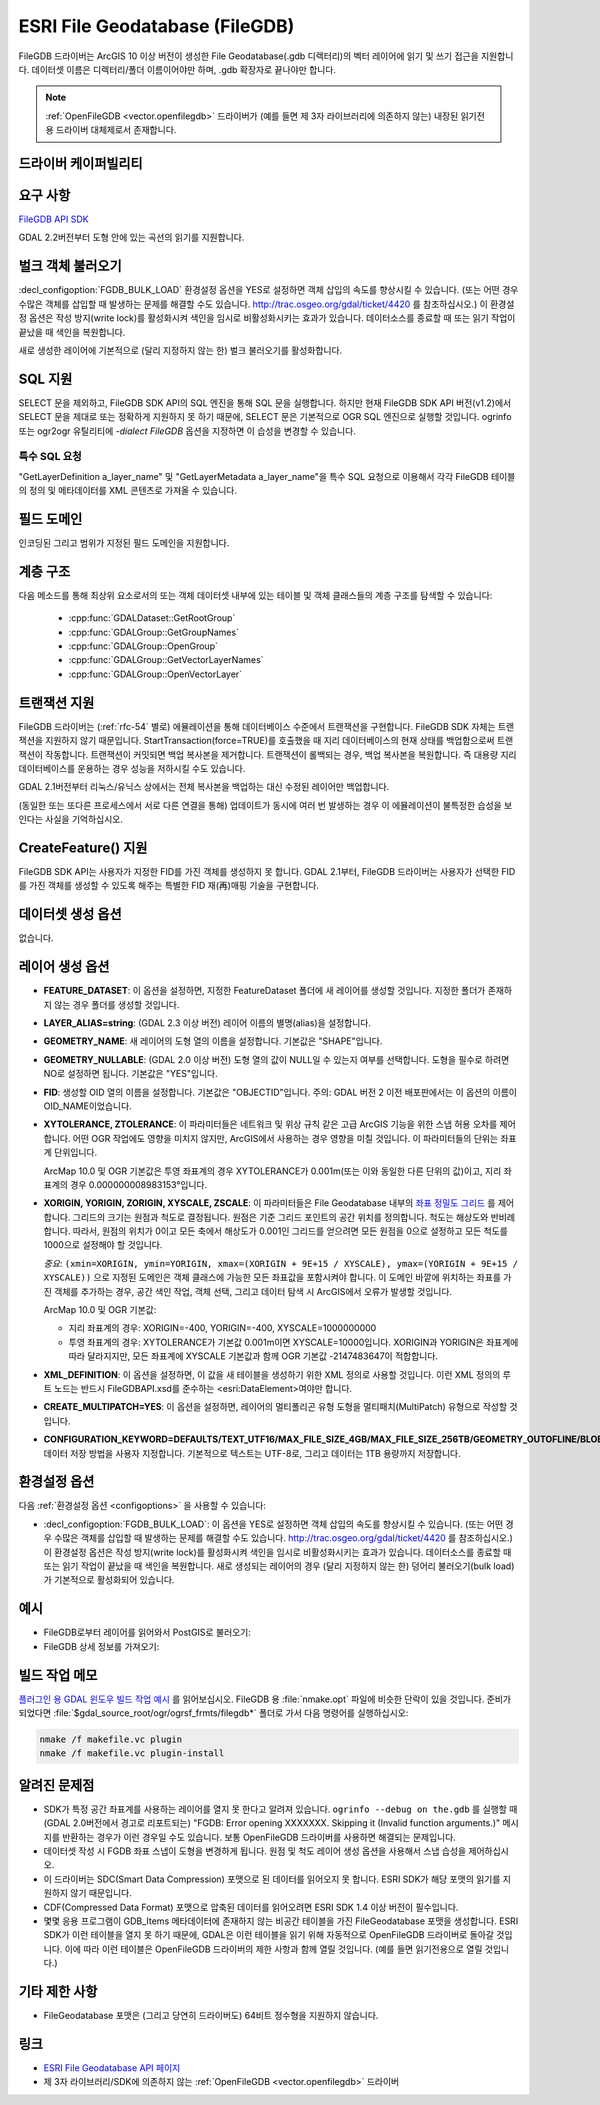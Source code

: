 .. _vector.filegdb:

ESRI File Geodatabase (FileGDB)
===============================

.. shortname:: FileGDB

.. build_dependencies:: FileGDB API library

FileGDB 드라이버는 ArcGIS 10 이상 버전이 생성한 File Geodatabase(.gdb 디렉터리)의 벡터 레이어에 읽기 및 쓰기 접근을 지원합니다. 데이터셋 이름은 디렉터리/폴더 이름이어야만 하며, .gdb 확장자로 끝나야만 합니다.

.. note::
   
   :ref:`OpenFileGDB <vector.openfilegdb>` 드라이버가 (예를 들면 제 3자 라이브러리에 의존하지 않는) 내장된 읽기전용 드라이버 대체제로서 존재합니다.

드라이버 케이퍼빌리티
-------------------

.. supports_create::

.. supports_georeferencing::

요구 사항
------------

`FileGDB API SDK <http://www.esri.com/apps/products/download/#File_Geodatabase_API_1.3>`_

GDAL 2.2버전부터 도형 안에 있는 곡선의 읽기를 지원합니다.

벌크 객체 불러오기
--------------------

:decl_configoption:`FGDB_BULK_LOAD` 환경설정 옵션을 YES로 설정하면 객체 삽입의 속도를 향상시킬 수 있습니다. (또는 어떤 경우 수많은 객체를 삽입할 때 발생하는 문제를 해결할 수도 있습니다. http://trac.osgeo.org/gdal/ticket/4420 를 참조하십시오.) 이 환경설정 옵션은 작성 방지(write lock)를 활성화시켜 색인을 임시로 비활성화시키는 효과가 있습니다. 데이터소스를 종료할 때 또는 읽기 작업이 끝났을 때 색인을 복원합니다.

새로 생성한 레이어에 기본적으로 (달리 지정하지 않는 한) 벌크 불러오기를 활성화합니다.

SQL 지원
-----------

SELECT 문을 제외하고, FileGDB SDK API의 SQL 엔진을 통해 SQL 문을 실행합니다. 하지만 현재 FileGDB SDK API 버전(v1.2)에서 SELECT 문을 제대로 또는 정확하게 지원하지 못 하기 때문에, SELECT 문은 기본적으로 OGR SQL 엔진으로 실행할 것입니다. ogrinfo 또는 ogr2ogr 유틸리티에 *-dialect FileGDB* 옵션을 지정하면 이 습성을 변경할 수 있습니다.

특수 SQL 요청
~~~~~~~~~~~~~~~~~~~~

"GetLayerDefinition a_layer_name" 및 "GetLayerMetadata a_layer_name"을 특수 SQL 요청으로 이용해서 각각 FileGDB 테이블의 정의 및 메타데이터를 XML 콘텐츠로 가져올 수 있습니다.

필드 도메인
-------------

.. versionadded:: 3.3

인코딩된 그리고 범위가 지정된 필드 도메인을 지원합니다.

계층 구조
------------------------

.. versionadded:: 3.4

다음 메소드를 통해 최상위 요소로서의 또는 객체 데이터셋 내부에 있는 테이블 및 객체 클래스들의 계층 구조를 탐색할 수 있습니다:

   -  :cpp:func:`GDALDataset::GetRootGroup`
   -  :cpp:func:`GDALGroup::GetGroupNames`
   -  :cpp:func:`GDALGroup::OpenGroup`
   -  :cpp:func:`GDALGroup::GetVectorLayerNames`
   -  :cpp:func:`GDALGroup::OpenVectorLayer`

트랜잭션 지원
-------------------

FileGDB 드라이버는 (:ref:`rfc-54` 별로) 에뮬레이션을 통해 데이터베이스 수준에서 트랜잭션을 구현합니다. FileGDB SDK 자체는 트랜잭션을 지원하지 않기 때문입니다. StartTransaction(force=TRUE)를 호출했을 때 지리 데이터베이스의 현재 상태를 백업함으로써 트랜잭션이 작동합니다. 트랜잭션이 커밋되면 백업 복사본을 제거합니다. 트랜잭션이 롤백되는 경우, 백업 복사본을 복원합니다. 즉 대용량 지리 데이터베이스를 운용하는 경우 성능을 저하시킬 수도 있습니다.

GDAL 2.1버전부터 리눅스/유닉스 상에서는 전체 복사본을 백업하는 대신 수정된 레이어만 백업합니다.

(동일한 또는 또다른 프로세스에서 서로 다른 연결을 통해) 업데이트가 동시에 여러 번 발생하는 경우 이 에뮬레이션이 불특정한 습성을 보인다는 사실을 기억하십시오.

CreateFeature() 지원
-----------------------

FileGDB SDK API는 사용자가 지정한 FID를 가진 객체를 생성하지 못 합니다. GDAL 2.1부터, FileGDB 드라이버는 사용자가 선택한 FID를 가진 객체를 생성할 수 있도록 해주는 특별한 FID 재(再)매핑 기술을 구현합니다.

데이터셋 생성 옵션
------------------------

없습니다.

레이어 생성 옵션
----------------------

-  **FEATURE_DATASET**:
   이 옵션을 설정하면, 지정한 FeatureDataset 폴더에 새 레이어를 생성할 것입니다. 지정한 폴더가 존재하지 않는 경우 폴더를 생성할 것입니다.

-  **LAYER_ALIAS=string**: (GDAL 2.3 이상 버전)
   레이어 이름의 별명(alias)을 설정합니다.

-  **GEOMETRY_NAME**:
   새 레이어의 도형 열의 이름을 설정합니다. 기본값은 "SHAPE"입니다.

-  **GEOMETRY_NULLABLE**: (GDAL 2.0 이상 버전)
   도형 열의 값이 NULL일 수 있는지 여부를 선택합니다. 도형을 필수로 하려면 NO로 설정하면 됩니다. 기본값은 "YES"입니다.

-  **FID**:
   생성할 OID 열의 이름을 설정합니다. 기본값은 "OBJECTID"입니다.
   주의: GDAL 버전 2 이전 배포판에서는 이 옵션의 이름이 OID_NAME이었습니다.

-  **XYTOLERANCE, ZTOLERANCE**:
   이 파라미터들은 네트워크 및 위상 규칙 같은 고급 ArcGIS 기능을 위한 스냅 허용 오차를 제어합니다. 어떤 OGR 작업에도 영향을 미치지 않지만, ArcGIS에서 사용하는 경우 영향을 미칠 것입니다. 이 파라미터들의 단위는 좌표계 단위입니다.

   ArcMap 10.0 및 OGR 기본값은 투영 좌표계의 경우 XYTOLERANCE가 0.001m(또는 이와 동일한 다른 단위의 값)이고, 지리 좌표계의 경우 0.000000008983153°입니다.

-  **XORIGIN, YORIGIN, ZORIGIN, XYSCALE, ZSCALE**:
   이 파라미터들은 File Geodatabase 내부의 `좌표 정밀도 그리드 <http://help.arcgis.com/en/sdk/10.0/java_ao_adf/conceptualhelp/engine/index.html#//00010000037m000000>`_ 를 제어합니다. 그리드의 크기는 원점과 척도로 결정됩니다. 원점은 기준 그리드 포인트의 공간 위치를 정의합니다. 척도는 해상도와 반비례합니다. 따라서, 원점의 위치가 0이고 모든 축에서 해상도가 0.001인 그리드를 얻으려면 모든 원점을 0으로 설정하고 모든 척도를 1000으로 설정해야 할 것입니다.

   *중요*: ``(xmin=XORIGIN, ymin=YORIGIN, xmax=(XORIGIN + 9E+15 / XYSCALE), ymax=(YORIGIN + 9E+15 / XYSCALE))`` 으로 지정된 도메인은 객체 클래스에 가능한 모든 좌표값을 포함시켜야 합니다. 이 도메인 바깥에 위치하는 좌표를 가진 객체를 추가하는 경우, 공간 색인 작업, 객체 선택, 그리고 데이터 탐색 시 ArcGIS에서 오류가 발생할 것입니다.

   ArcMap 10.0 및 OGR 기본값:

   -  지리 좌표계의 경우: XORIGIN=-400, YORIGIN=-400, XYSCALE=1000000000
   -  투영 좌표계의 경우: XYTOLERANCE가 기본값 0.001m이면 XYSCALE=10000입니다. XORIGIN과 YORIGIN은 좌표계에 따라 달라지지만, 모든 좌표계에 XYSCALE 기본값과 함께 OGR 기본값 -2147483647이 적합합니다.

-  **XML_DEFINITION**:
   이 옵션을 설정하면, 이 값을 새 테이블을 생성하기 위한 XML 정의로 사용할 것입니다. 이런 XML 정의의 루트 노드는 반드시 FileGDBAPI.xsd를 준수하는 <esri:DataElement>여야만 합니다.

-  **CREATE_MULTIPATCH=YES**:
   이 옵션을 설정하면, 레이어의 멀티폴리곤 유형 도형을 멀티패치(MultiPatch) 유형으로 작성할 것입니다.

-  **CONFIGURATION_KEYWORD=DEFAULTS/TEXT_UTF16/MAX_FILE_SIZE_4GB/MAX_FILE_SIZE_256TB/GEOMETRY_OUTOFLINE/BLOB_OUTOFLINE/GEOMETRY_AND_BLOB_OUTOFLINE**:
   데이터 저장 방법을 사용자 지정합니다. 기본적으로 텍스트는 UTF-8로, 그리고 데이터는 1TB 용량까지 저장합니다.

환경설정 옵션
-------------

다음 :ref:`환경설정 옵션 <configoptions>` 을 사용할 수 있습니다:

- :decl_configoption:`FGDB_BULK_LOAD`:
  이 옵션을 YES로 설정하면 객체 삽입의 속도를 향상시킬 수 있습니다. (또는 어떤 경우 수많은 객체를 삽입할 때 발생하는 문제를 해결할 수도 있습니다. http://trac.osgeo.org/gdal/ticket/4420 를 참조하십시오.) 이 환경설정 옵션은 작성 방지(write lock)를 활성화시켜 색인을 임시로 비활성화시키는 효과가 있습니다. 데이터소스를 종료할 때 또는 읽기 작업이 끝났을 때 색인을 복원합니다. 새로 생성되는 레이어의 경우 (달리 지정하지 않는 한) 덩어리 불러오기(bulk load)가 기본적으로 활성화되어 있습니다.

예시
--------

-  FileGDB로부터 레이어를 읽어와서 PostGIS로 불러오기:

-  FileGDB 상세 정보를 가져오기:

빌드 작업 메모
--------------

`플러그인 용 GDAL 윈도우 빌드 작업 예시 <http://trac.osgeo.org/gdal/wiki/BuildingOnWindows>`_ 를 읽어보십시오. FileGDB 용 :file:`nmake.opt` 파일에 비슷한 단락이 있을 것입니다. 준비가 되었다면 :file:`$gdal_source_root/ogr/ogrsf_frmts/filegdb*` 폴더로 가서 다음 명령어를 실행하십시오:

.. code-block:: c

    nmake /f makefile.vc plugin
    nmake /f makefile.vc plugin-install

알려진 문제점
------------

-  SDK가 특정 공간 좌표계를 사용하는 레이어를 열지 못 한다고 알려져 있습니다. ``ogrinfo --debug on the.gdb`` 를 실행할 때 (GDAL 2.0버전에서 경고로 리포트되는) "FGDB: Error opening XXXXXXX. Skipping it (Invalid function arguments.)" 메시지를 반환하는 경우가 이런 경우일 수도 있습니다. 보통 OpenFileGDB 드라이버를 사용하면 해결되는 문제입니다.

-  데이터셋 작성 시 FGDB 좌표 스냅이 도형을 변경하게 됩니다. 원점 및 척도 레이어 생성 옵션을 사용해서 스냅 습성을 제어하십시오.

-  이 드라이버는 SDC(Smart Data Compression) 포맷으로 된 데이터를 읽어오지 못 합니다. ESRI SDK가 해당 포맷의 읽기를 지원하지 않기 때문입니다.

-  CDF(Compressed Data Format) 포맷으로 압축된 데이터를 읽어오려면 ESRI SDK 1.4 이상 버전이 필수입니다.

-  몇몇 응용 프로그램이 GDB_Items 메타데이터에 존재하지 않는 비공간 테이블을 가진 FileGeodatabase 포맷을 생성합니다. ESRI SDK가 이런 테이블을 열지 못 하기 때문에, GDAL은 이런 테이블을 읽기 위해 자동적으로 OpenFileGDB 드라이버로 돌아갈 것입니다. 이에 따라 이런 테이블은 OpenFileGDB 드라이버의 제한 사항과 함께 열릴 것입니다. (예를 들면 읽기전용으로 열릴 것입니다.)


기타 제한 사항
-----------------

- FileGeodatabase 포맷은 (그리고 당연히 드라이버도) 64비트 정수형을 지원하지 않습니다.

링크
-----

-  `ESRI File Geodatabase API 페이지 <https://github.com/Esri/file-geodatabase-api/>`_

-  제 3자 라이브러리/SDK에 의존하지 않는 :ref:`OpenFileGDB <vector.openfilegdb>` 드라이버

